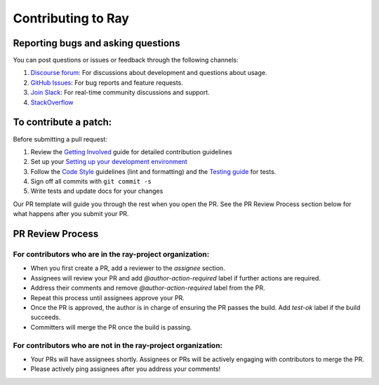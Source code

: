 Contributing to Ray
===================

Reporting bugs and asking questions
-----------------------------------

You can post questions or issues or feedback through the following channels:

1. `Discourse forum`_: For discussions about development and questions about usage.
2. `GitHub Issues`_: For bug reports and feature requests.
3. `Join Slack`_: For real-time community discussions and support.
4. `StackOverflow`_

To contribute a patch:
----------------------

Before submitting a pull request:

1. Review the `Getting Involved`_ guide for detailed contribution guidelines
2. Set up your `Setting up your development environment`_
3. Follow the `Code Style`_ guidelines (lint and formatting) and the `Testing guide`_ for tests.
4. Sign off all commits with ``git commit -s``
5. Write tests and update docs for your changes

Our PR template will guide you through the rest when you open the PR. 
See the PR Review Process section below for what happens after you submit your PR.

PR Review Process
-----------------

For contributors who are in the ray-project organization:
~~~~~~~~~~~~~~~~~~~~~~~~~~~~~~~~~~~~~~~~~~~~~~~~~~~~~~~~~

- When you first create a PR, add a reviewer to the `assignee` section.
- Assignees will review your PR and add `@author-action-required` label if further actions are required.
- Address their comments and remove `@author-action-required` label from the PR.
- Repeat this process until assignees approve your PR.
- Once the PR is approved, the author is in charge of ensuring the PR passes the build. Add `test-ok` label if the build succeeds.
- Committers will merge the PR once the build is passing.

For contributors who are not in the ray-project organization:
~~~~~~~~~~~~~~~~~~~~~~~~~~~~~~~~~~~~~~~~~~~~~~~~~~~~~~~~~~~~~

- Your PRs will have assignees shortly. Assignees or PRs will be actively engaging with contributors to merge the PR.
- Please actively ping assignees after you address your comments!

.. _`Discourse forum`: https://discuss.ray.io/
.. _`GitHub Issues`: https://github.com/ray-project/ray/issues
.. _`StackOverflow`: https://stackoverflow.com/questions/tagged/ray
.. _`Join Slack`: https://www.ray.io/join-slack
.. _`Getting Involved`: https://docs.ray.io/en/latest/ray-contribute/getting-involved.html
.. _`Setting up your development environment`: https://docs.ray.io/en/latest/ray-contribute/getting-involved.html#setting-up-your-development-environment
.. _`Code Style`: https://docs.ray.io/en/latest/ray-contribute/getting-involved.html#code-style
.. _`Testing guide`: https://docs.ray.io/en/latest/ray-contribute/getting-involved.html#testing
